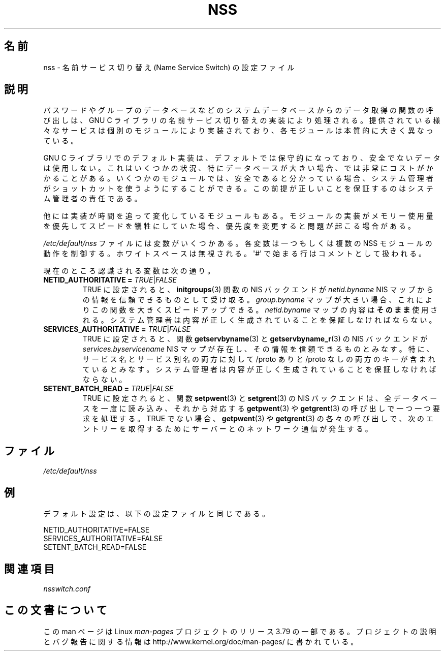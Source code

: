 .\" Copyright (C) 2006 Red Hat, Inc. All rights reserved.
.\" Author: Ulrich Drepper <drepper@redhat.com>
.\"
.\" %%%LICENSE_START(GPLv2_MISC)
.\" This copyrighted material is made available to anyone wishing to use,
.\" modify, copy, or redistribute it subject to the terms and conditions of the
.\" GNU General Public License v.2.
.\"
.\" This program is distributed in the hope that it will be useful, but WITHOUT
.\" ANY WARRANTY; without even the implied warranty of MERCHANTABILITY or
.\" FITNESS FOR A PARTICULAR PURPOSE. See the GNU General Public License for
.\" more details.
.\"
.\" You should have received a copy of the GNU General Public
.\" License along with this manual; if not, see
.\" <http://www.gnu.org/licenses/>.
.\" %%%LICENSE_END
.\"
.\"*******************************************************************
.\"
.\" This file was generated with po4a. Translate the source file.
.\"
.\"*******************************************************************
.TH NSS 5 2013\-02\-13 Linux "Linux Programmer's Manual"
.SH 名前
nss \- 名前サービス切り替え (Name Service Switch) の設定ファイル
.SH 説明
パスワードやグループのデータベースなどのシステムデータベースからのデータ取得の関数の呼び出しは、 GNU C
ライブラリの名前サービス切り替えの実装により処理される。 提供されている様々なサービスは個別のモジュールにより実装されており、
各モジュールは本質的に大きく異なっている。
.PP
GNU C ライブラリでのデフォルト実装は、 デフォルトでは保守的になっており、 安全でないデータは使用しない。 これはいくつかの状況、
特にデータベースが大きい場合、では非常にコストがかかることがある。 いくつかのモジュールでは、 安全であると分かっている場合、
システム管理者がショットカットを使うようにすることができる。 この前提が正しいことを保証するのはシステム管理者の責任である。
.PP
他には実装が時間を追って変化しているモジュールもある。 モジュールの実装がメモリー使用量を優先してスピードを犠牲にしていた場合、
優先度を変更すると問題が起こる場合がある。
.PP
\fI/etc/default/nss\fP ファイルには変数がいくつかある。 各変数は一つもしくは複数の NSS モジュールの動作を制御する。
ホワイトスペースは無視される。 \(aq#\(aq で始まる行はコメントとして扱われる。
.PP
現在のところ認識される変数は次の通り。
.TP 
\fBNETID_AUTHORITATIVE =\fP \fITRUE\fP|\fIFALSE\fP
TRUE に設定されると、 \fBinitgroups\fP(3) 関数の NIS バックエンドが \fInetid.byname\fP NIS
マップからの情報を信頼できるものとして受け取る。 \fIgroup.byname\fP マップが大きい場合、 これによりこの関数を大きくスピードアップできる。
\fInetid.byname\fP マップの内容は\fBそのまま\fP使用される。 システム管理者は内容が正しく生成されていることを保証しなければならない。
.TP 
\fBSERVICES_AUTHORITATIVE =\fP \fITRUE\fP|\fIFALSE\fP
TRUE に設定されると、 関数 \fBgetservbyname\fP(3) と \fBgetservbyname_r\fP(3) の NIS バックエンドが
\fIservices.byservicename\fP NIS マップが存在し、その情報を信頼できるものとみなす。 特に、
サービス名とサービス別名の両方に対して /proto ありと /proto なしの両方のキーが含まれているとみなす。
システム管理者は内容が正しく生成されていることを保証しなければならない。
.TP 
\fBSETENT_BATCH_READ =\fP \fITRUE\fP|\fIFALSE\fP
TRUE に設定されると、 関数 \fBsetpwent\fP(3) と \fBsetgrent\fP(3) の NIS バックエンドは、
全データベースを一度に読み込み、 それから対応する \fBgetpwent\fP(3) や \fBgetgrent\fP(3) の呼び出しで一つ一つ要求を処理する。
TRUE でない場合、 \fBgetpwent\fP(3) や \fBgetgrent\fP(3) の各々の呼び出しで、
次のエントリーを取得するためにサーバーとのネットワーク通信が発生する。
.SH ファイル
\fI/etc/default/nss\fP
.SH 例
デフォルト設定は、 以下の設定ファイルと同じである。

.nf
.\" .SH AUTHOR
.\" Ulrich Drepper <drepper@redhat.com>
.\"
NETID_AUTHORITATIVE=FALSE
SERVICES_AUTHORITATIVE=FALSE
SETENT_BATCH_READ=FALSE
.SH 関連項目
\fInsswitch.conf\fP
.SH この文書について
この man ページは Linux \fIman\-pages\fP プロジェクトのリリース 3.79 の一部
である。プロジェクトの説明とバグ報告に関する情報は
http://www.kernel.org/doc/man\-pages/ に書かれている。
